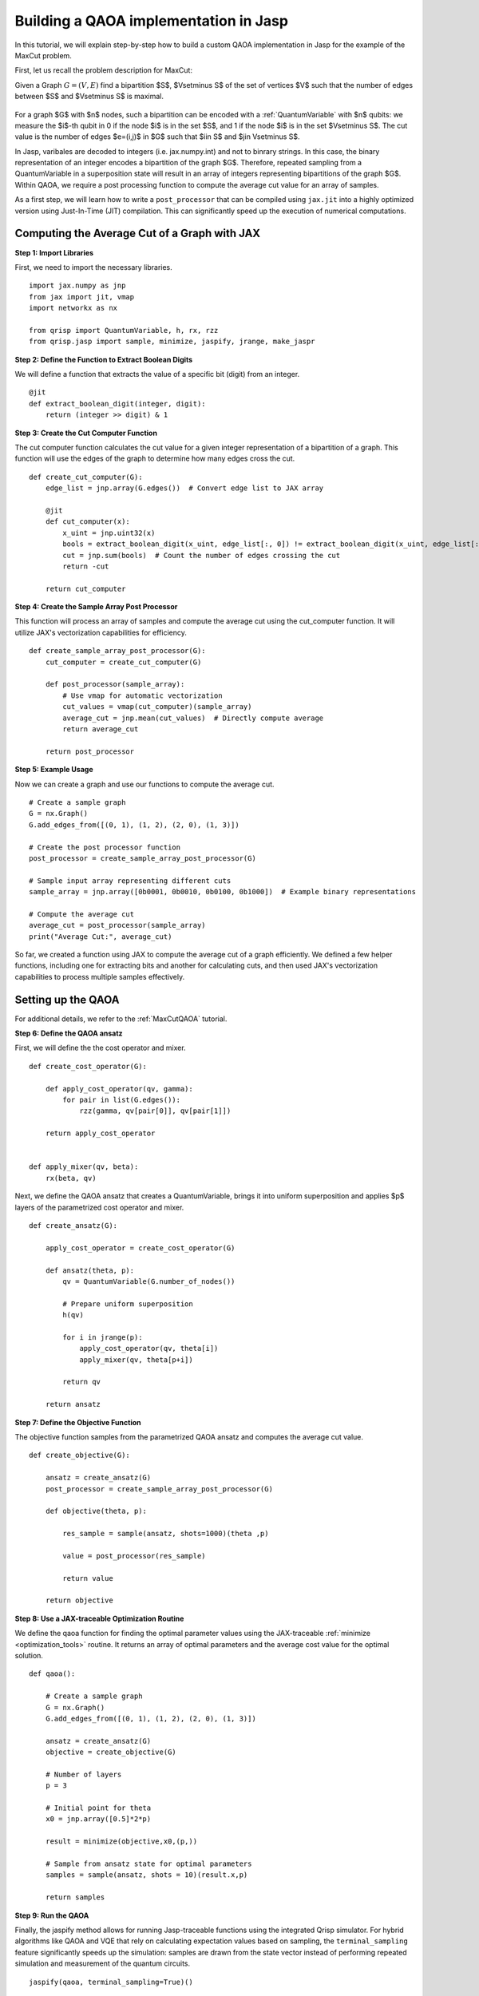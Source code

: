 .. _JaspQAOAtutorial:

Building a QAOA implementation in Jasp
======================================

In this tutorial, we will explain step-by-step how to build a custom QAOA implementation in Jasp for the example of the MaxCut problem.


First, let us recall the problem description for MaxCut:

Given a Graph  :math:`G = (V,E)` find a bipartition $S$, $V\setminus S$ of the set of vertices $V$ such that the number of edges between $S$ and $V\setminus S$ is maximal.

.. figure:: /_static/maxcut_jasp.png
   :scale: 60%
   :align: center

For a graph $G$ with $n$ nodes, such a bipartition can be encoded with a :ref:`QuantumVariable` with $n$ qubits: 
we measure the $i$-th qubit in 0 if the node $i$ is in the set $S$, and 1 if the node $i$ is in the set $V\setminus S$.
The cut value is the number of edges $e=(i,j)$ in $G$ such that $i\in S$ and $j\in V\setminus S$.

In Jasp, varibales are decoded to integers (i.e. jax.numpy.int) and not to binrary strings. In this case, the binary representation of an integer encodes a bipartition of the graph $G$.
Therefore, repeated sampling from a QuantumVariable in a superposition state will result in an array of integers representing bipartitions of the graph $G$. 
Within QAOA, we require a post processing function to compute the average cut value for an array of samples.

As a first step, we will learn how to write a ``post_processor`` that can be compiled using ``jax.jit`` into a highly optimized version using Just-In-Time (JIT) compilation. 
This can significantly speed up the execution of numerical computations.


Computing the Average Cut of a Graph with JAX
---------------------------------------------

**Step 1: Import Libraries**

First, we need to import the necessary libraries.

::

    import jax.numpy as jnp
    from jax import jit, vmap
    import networkx as nx

    from qrisp import QuantumVariable, h, rx, rzz
    from qrisp.jasp import sample, minimize, jaspify, jrange, make_jaspr


**Step 2: Define the Function to Extract Boolean Digits**

We will define a function that extracts the value of a specific bit (digit) from an integer.

::

    @jit
    def extract_boolean_digit(integer, digit):
        return (integer >> digit) & 1

**Step 3: Create the Cut Computer Function**

The cut computer function calculates the cut value for a given integer representation of a bipartition of a graph. This function will use the edges of the graph to determine how many edges cross the cut.

::

    def create_cut_computer(G):
        edge_list = jnp.array(G.edges())  # Convert edge list to JAX array

        @jit
        def cut_computer(x):
            x_uint = jnp.uint32(x)
            bools = extract_boolean_digit(x_uint, edge_list[:, 0]) != extract_boolean_digit(x_uint, edge_list[:, 1])
            cut = jnp.sum(bools)  # Count the number of edges crossing the cut
            return -cut

        return cut_computer

**Step 4: Create the Sample Array Post Processor**

This function will process an array of samples and compute the average cut using the cut_computer function. It will utilize JAX's vectorization capabilities for efficiency.

::

    def create_sample_array_post_processor(G):
        cut_computer = create_cut_computer(G)

        def post_processor(sample_array):
            # Use vmap for automatic vectorization
            cut_values = vmap(cut_computer)(sample_array)  
            average_cut = jnp.mean(cut_values)  # Directly compute average
            return average_cut

        return post_processor

**Step 5: Example Usage**

Now we can create a graph and use our functions to compute the average cut.

::

    # Create a sample graph
    G = nx.Graph()
    G.add_edges_from([(0, 1), (1, 2), (2, 0), (1, 3)])

    # Create the post processor function
    post_processor = create_sample_array_post_processor(G)

    # Sample input array representing different cuts
    sample_array = jnp.array([0b0001, 0b0010, 0b0100, 0b1000])  # Example binary representations

    # Compute the average cut
    average_cut = post_processor(sample_array)
    print("Average Cut:", average_cut)


So far, we created a function using JAX to compute the average cut of a graph efficiently. 
We defined a few helper functions, including one for extracting bits and another for calculating cuts, and then used JAX's vectorization capabilities to process multiple samples effectively.


Setting up the QAOA
-------------------

For additional details, we refer to the :ref:`MaxCutQAOA` tutorial.

**Step 6: Define the QAOA ansatz**

First, we will define the the cost operator and mixer.

:: 

    def create_cost_operator(G):

        def apply_cost_operator(qv, gamma):
            for pair in list(G.edges()):
                rzz(gamma, qv[pair[0]], qv[pair[1]])

        return apply_cost_operator


    def apply_mixer(qv, beta):
        rx(beta, qv)

Next, we define the QAOA ansatz that creates a QuantumVariable, brings it into uniform superposition and applies $p$ layers of the parametrized cost operator and mixer.

::

    def create_ansatz(G):

        apply_cost_operator = create_cost_operator(G)

        def ansatz(theta, p):
            qv = QuantumVariable(G.number_of_nodes())

            # Prepare uniform superposition
            h(qv)

            for i in jrange(p):
                apply_cost_operator(qv, theta[i])
                apply_mixer(qv, theta[p+i])

            return qv
    
        return ansatz

**Step 7: Define the Objective Function**

The objective function samples from the parametrized QAOA ansatz and computes the average cut value.

:: 

    def create_objective(G):

        ansatz = create_ansatz(G)
        post_processor = create_sample_array_post_processor(G)

        def objective(theta, p):

            res_sample = sample(ansatz, shots=1000)(theta ,p)

            value = post_processor(res_sample)

            return value
    
        return objective

**Step 8: Use a JAX-traceable Optimization Routine**

We define the qaoa function for finding the optimal parameter values using the JAX-traceable :ref:`minimize <optimization_tools>` routine.
It returns an array of optimal parameters and the average cost value for the optimal solution.

::

    def qaoa():

        # Create a sample graph
        G = nx.Graph()
        G.add_edges_from([(0, 1), (1, 2), (2, 0), (1, 3)])

        ansatz = create_ansatz(G)
        objective = create_objective(G)

        # Number of layers
        p = 3

        # Initial point for theta
        x0 = jnp.array([0.5]*2*p)

        result = minimize(objective,x0,(p,))

        # Sample from ansatz state for optimal parameters
        samples = sample(ansatz, shots = 10)(result.x,p)

        return samples

**Step 9: Run the QAOA**

Finally, the jaspify method allows for running Jasp-traceable functions using the integrated Qrisp simulator.
For hybrid algorithms like QAOA and VQE that rely on calculating expectation values based on sampling, the ``terminal_sampling`` feature significantly speeds up the simulation: samples are drawn from the state vector instead of performing repeated simulation and measurement of the quantum circuits.

::

    jaspify(qaoa, terminal_sampling=True)()


You can also create the :ref:`jaspr` object and compile to `QIR <https://www.qir-alliance.org>`_ using `Catalyst <https://docs.pennylane.ai/projects/catalyst/en/stable/index.html>`_.

::

    jaspr = make_jaspr(qaoa)()
    qir_str = jaspr.to_qir()

